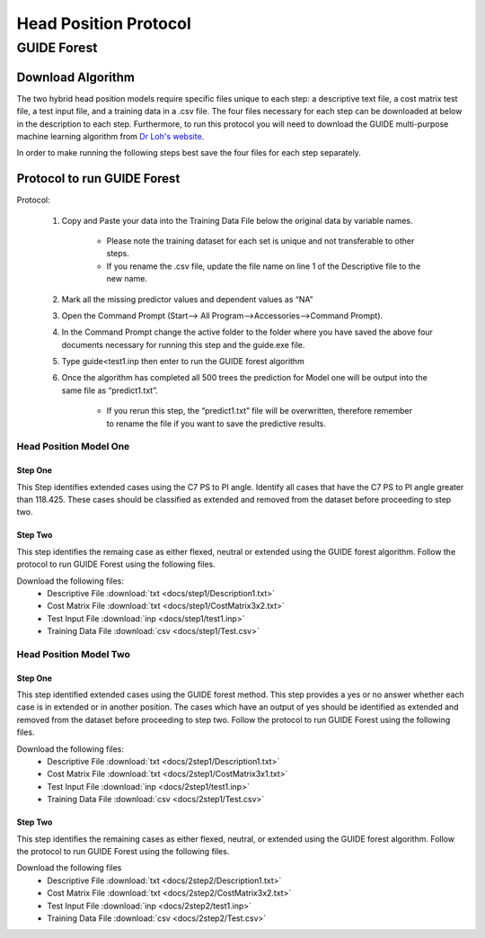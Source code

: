 

Head Position Protocol
======================

GUIDE Forest 
---------------

Download Algorithm
__________________

The two hybrid head position models require specific files unique to each step: a descriptive text file, a cost matrix test file, a test input file, and a training data in a .csv file. The four files necessary for each step can be downloaded at below in the description to each step. Furthermore, to run this protocol you will need to download the GUIDE multi-purpose machine learning algorithm from `Dr Loh's website <http://www.stat.wisc.edu/~loh/guide.html>`_.

In order to make running the following steps best save the four files for each step separately.

Protocol to run GUIDE Forest
____________________________

Protocol:

      (1)  Copy and Paste your data into the Training Data File below the original data by variable names.

              *  Please note the training dataset for each set is unique and not transferable to other steps.
              *  If you rename the .csv file, update the file name on line 1 of the Descriptive file to the new name.

      (2)  Mark all the missing predictor values and dependent values as “NA”

      (3)  Open the Command Prompt (Start–> All Program–>Accessories–>Command Prompt).

      (4)  In the Command Prompt change the active folder to the folder where you have saved the above four documents necessary for running this step and the guide.exe file.

      (5)  Type guide<test1.inp then enter to run the GUIDE forest algorithm

      (6)  Once the algorithm has completed all 500 trees the prediction for Model one will be output into the same file as “predict1.txt”.

               * If you rerun this step, the “predict1.txt” file will be overwritten, therefore remember to rename the file if you want to save the predictive results.


Head Position Model One
+++++++++++++++++++++++

.. figure:: docs/Protocol map.JPG
	:scale: 75%
	:alt: This figure shows the process map for both models of the head position protocol.

Step One
~~~~~~~~

This Step identifies extended cases using the C7 PS to PI angle.  Identify all cases that have the C7 PS to PI angle greater than 118.425. These cases should be classified as extended and removed from the dataset before proceeding to step two.


Step Two
~~~~~~~~

This step identifies the remaing case as either flexed, neutral or extended using the GUIDE forest algorithm. Follow the protocol to run GUIDE Forest using the following files.

Download the following files:
	* Descriptive File :download:`txt <docs/step1/Description1.txt>`
	* Cost Matrix File :download:`txt <docs/step1/CostMatrix3x2.txt>`
	* Test Input File :download:`inp <docs/step1/test1.inp>`
	* Training Data File :download:`csv <docs/step1/Test.csv>`


Head Position Model Two
+++++++++++++++++++++++



Step One
~~~~~~~~

This step identified extended cases using the GUIDE forest method.  This step provides a yes or no answer whether each case is in extended or in another position. The cases which have an output of yes should be identified as extended and removed from the dataset before proceeding to step two. Follow the protocol to run GUIDE Forest using the following files. 

Download the following files:
        * Descriptive File :download:`txt <docs/2step1/Description1.txt>`
        * Cost Matrix File :download:`txt <docs/2step1/CostMatrix3x1.txt>`
        * Test Input File :download:`inp <docs/2step1/test1.inp>`
        * Training Data File :download:`csv <docs/2step1/Test.csv>`


Step Two
~~~~~~~~

This step identifies the remaining cases as either flexed, neutral, or extended using the GUIDE forest algorithm. Follow the protocol to run GUIDE Forest using the following files.


Download the following files
        * Descriptive File :download:`txt <docs/2step2/Description1.txt>`
        * Cost Matrix File :download:`txt <docs/2step2/CostMatrix3x2.txt>`
        * Test Input File :download:`inp <docs/2step2/test1.inp>`
        * Training Data File :download:`csv <docs/2step2/Test.csv>`



